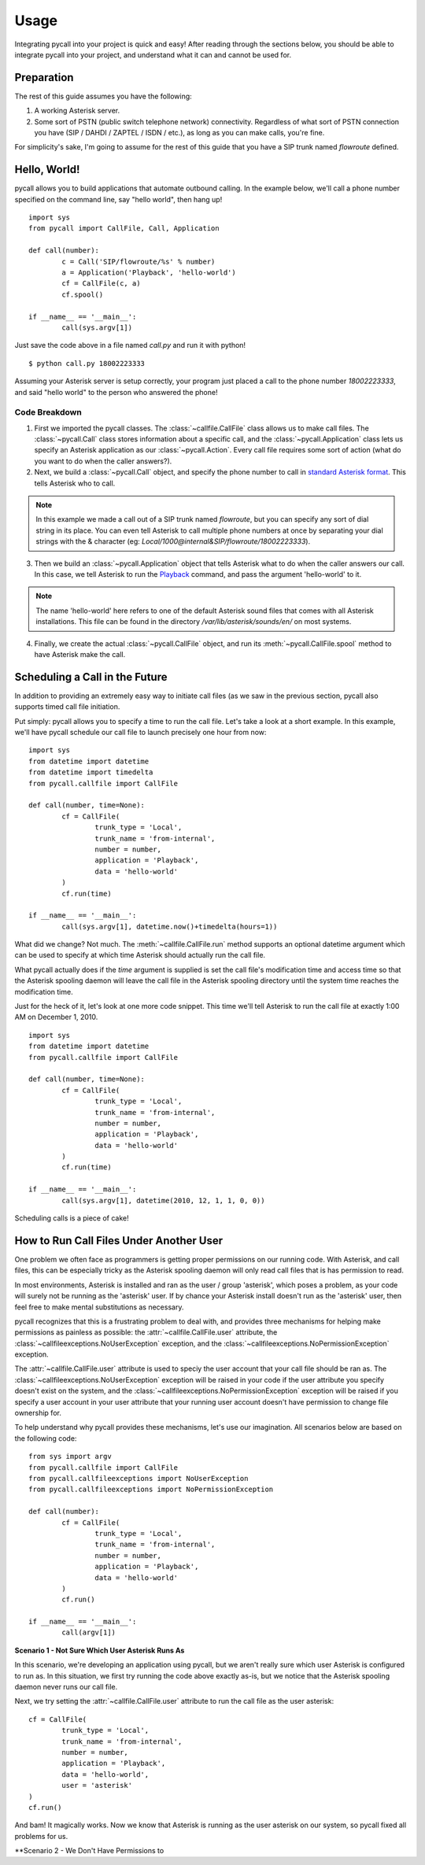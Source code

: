 .. _usage:

Usage
=====

Integrating pycall into your project is quick and easy! After reading through
the sections below, you should be able to integrate pycall into your project,
and understand what it can and cannot be used for.

Preparation
-----------

The rest of this guide assumes you have the following:

1.	A working Asterisk server.

2.	Some sort of PSTN (public switch telephone network) connectivity.
	Regardless of what sort of PSTN connection you have (SIP / DAHDI / ZAPTEL /
	ISDN / etc.), as long as you can make calls, you're fine.

For simplicity's sake, I'm going to assume for the rest of this guide that you
have a SIP trunk named `flowroute` defined.

Hello, World!
-------------

pycall allows you to build applications that automate outbound calling. In the
example below, we'll call a phone number specified on the command line, say
"hello world", then hang up! ::

	import sys
	from pycall import CallFile, Call, Application

	def call(number):
		c = Call('SIP/flowroute/%s' % number)
		a = Application('Playback', 'hello-world')
		cf = CallFile(c, a)
		cf.spool()

	if __name__ == '__main__':
		call(sys.argv[1])

Just save the code above in a file named `call.py` and run it with python! ::

	$ python call.py 18002223333

Assuming your Asterisk server is setup correctly, your program just placed a
call to the phone number `18002223333`, and said "hello world" to the person
who answered the phone!

Code Breakdown
**************

1.	First we imported the pycall classes. The :class:`~callfile.CallFile` class
	allows us to make call files. The :class:`~pycall.Call` class stores
	information about a specific call, and the :class:`~pycall.Application`
	class lets us specify an Asterisk application as our
	:class:`~pycall.Action`.  Every call file requires some sort of action
	(what do you want to do when the caller answers?).

2.	Next, we build a :class:`~pycall.Call` object, and specify the phone number
	to call in `standard Asterisk format
	<http://www.voip-info.org/wiki/view/Asterisk+cmd+Dial>`_. This tells
	Asterisk who to call.

.. note::

   In this example we made a call out of a SIP trunk named `flowroute`, but you
   can specify any sort of dial string in its place. You can even tell Asterisk
   to call multiple phone numbers at once by separating your dial strings with
   the & character (eg: `Local/1000@internal&SIP/flowroute/18002223333`).

3.	Then we build an :class:`~pycall.Application` object that tells Asterisk
	what to do when the caller answers our call. In this case, we tell Asterisk
	to run the `Playback
	<http://www.voip-info.org/wiki/view/Asterisk+cmd+Playback>`_ command, and
	pass the argument 'hello-world' to it.

.. note::

	The name 'hello-world' here refers to one of the default Asterisk sound
	files that comes with all Asterisk installations. This file can be found in
	the directory `/var/lib/asterisk/sounds/en/` on most systems.

4.	Finally, we create the actual :class:`~pycall.CallFile` object, and run
	its :meth:`~pycall.CallFile.spool` method to have Asterisk make the call.

Scheduling a Call in the Future
-------------------------------

In addition to providing an extremely easy way to initiate call files (as we
saw in the previous section, pycall also supports timed call file initiation.

Put simply: pycall allows you to specify a time to run the call file. Let's
take a look at a short example. In this example, we'll have pycall schedule our
call file to launch precisely one hour from now: ::

	import sys
	from datetime import datetime
	from datetime import timedelta
	from pycall.callfile import CallFile

	def call(number, time=None):
		cf = CallFile(
			trunk_type = 'Local',
			trunk_name = 'from-internal',
			number = number,
			application = 'Playback',
			data = 'hello-world'
		)
		cf.run(time)

	if __name__ == '__main__':
		call(sys.argv[1], datetime.now()+timedelta(hours=1))

What did we change? Not much. The :meth:`~callfile.CallFile.run` method
supports an optional datetime argument which can be used to specify at which
time Asterisk should actually run the call file.

What pycall actually does if the *time* argument is supplied is set the call
file's modification time and access time so that the Asterisk spooling daemon
will leave the call file in the Asterisk spooling directory until the system
time reaches the modification time.

Just for the heck of it, let's look at one more code snippet. This time we'll
tell Asterisk to run the call file at exactly 1:00 AM on December 1, 2010. ::

	import sys
	from datetime import datetime
	from pycall.callfile import CallFile

	def call(number, time=None):
		cf = CallFile(
			trunk_type = 'Local',
			trunk_name = 'from-internal',
			number = number,
			application = 'Playback',
			data = 'hello-world'
		)
		cf.run(time)

	if __name__ == '__main__':
		call(sys.argv[1], datetime(2010, 12, 1, 1, 0, 0))

Scheduling calls is a piece of cake!

How to Run Call Files Under Another User
----------------------------------------

One problem we often face as programmers is getting proper permissions on our
running code. With Asterisk, and call files, this can be especially tricky as
the Asterisk spooling daemon will only read call files that is has permission
to read.

In most environments, Asterisk is installed and ran as the user / group
'asterisk', which poses a problem, as your code will surely not be running as
the 'asterisk' user. If by chance your Asterisk install doesn't run as the
'asterisk' user, then feel free to make mental substitutions as necessary.

pycall recognizes that this is a frustrating problem to deal with, and provides
three mechanisms for helping make permissions as painless as possible: the
:attr:`~callfile.CallFile.user` attribute, the
:class:`~callfileexceptions.NoUserException` exception, and the
:class:`~callfileexceptions.NoPermissionException` exception.

The :attr:`~callfile.CallFile.user` attribute is used to speciy the user
account that your call file should be ran as. The
:class:`~callfileexceptions.NoUserException` exception will be raised in your
code if the user attribute you specify doesn't exist on the system, and the
:class:`~callfileexceptions.NoPermissionException` exception will be raised if
you specify a user account in your user attribute that your running user
account doesn't have permission to change file ownership for.

To help understand why pycall provides these mechanisms, let's use our
imagination. All scenarios below are based on the following code: ::

	from sys import argv
	from pycall.callfile import CallFile
	from pycall.callfileexceptions import NoUserException
	from pycall.callfileexceptions import NoPermissionException

	def call(number):
		cf = CallFile(
			trunk_type = 'Local',
			trunk_name = 'from-internal',
			number = number,
			application = 'Playback',
			data = 'hello-world'
		)
		cf.run()

	if __name__ == '__main__':
		call(argv[1])

**Scenario 1 - Not Sure Which User Asterisk Runs As**

In this scenario, we're developing an application using pycall, but we aren't
really sure which user Asterisk is configured to run as. In this situation, we
first try running the code above exactly as-is, but we notice that the Asterisk
spooling daemon never runs our call file.

Next, we try setting the :attr:`~callfile.CallFile.user` attribute to run the
call file as the user asterisk: ::

	cf = CallFile(
		trunk_type = 'Local',
		trunk_name = 'from-internal',
		number = number,
		application = 'Playback',
		data = 'hello-world',
		user = 'asterisk'
	)
	cf.run()

And bam! It magically works. Now we know that Asterisk is running as the user
asterisk on our system, so pycall fixed all problems for us.

**Scenario 2 - We Don't Have Permissions to

